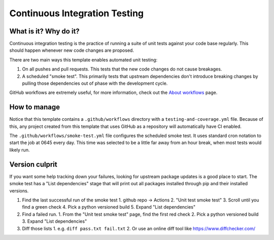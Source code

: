 Continuous Integration Testing
===============================================================================

What is it? Why do it?
-------------------------------------------------------------------------------

Continuous integration testing is the practice of running a suite of unit tests
against your code base regularly. This should happen whenever new code changes 
are proposed.

There are two main ways this template enables automated unit testing:

1. On all pushes and pull requests. This tests that the new code changes do not 
   cause breakages.
2. A scheduled "smoke test". This primarily tests that upstream dependencies 
   don't introduce breaking changes by pulling those dependencies out of phase 
   with the development cycle.

GitHub workflows are extremely useful, for more information, check out the 
`About workflows <https://docs.github.com/en/actions/using-workflows/about-workflows>`_ page.

How to manage
-------------------------------------------------------------------------------

Notice that this template contains a ``.github/workflows`` directory with a 
``testing-and-coverage.yml`` file. Because of this, any project created from this 
template that uses GitHub as a repository will automatically have CI enabled.

The ``.github/workflows/smoke-test.yml`` file configures the scheduled smoke test.
It uses standard cron notation to start the job at 0645 every day. This time was 
selected to be a little far away from an hour break, when most tests would likely run.

Version culprit
-------------------------------------------------------------------------------

If you want some help tracking down your failures, looking for upstream package
updates is a good place to start. The smoke test has a "List dependencies" stage
that will print out all packages installed through pip and their installed versions.

1. Find the last successful run of the smoke test
   1. github repo -> Actions
   2. "Unit test smoke test"
   3. Scroll until you find a green check
   4. Pick a python versioned build
   5. Expand "List dependencies"
2. Find a failed run.
   1. From the "Unit test smoke test" page, find the first red check
   2. Pick a python versioned build
   3. Expand "List dependencies"
3. Diff those lists
   1. e.g. ``diff pass.txt fail.txt``
   2. Or use an online diff tool like https://www.diffchecker.com/
